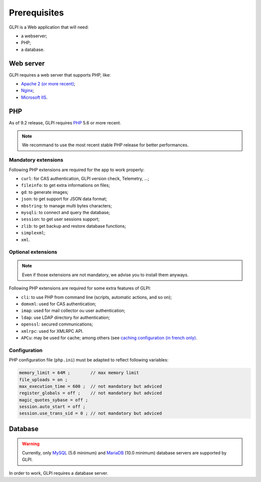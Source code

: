 Prerequisites
=============

GLPI is a Web application that will need:

* a webserver;
* PHP;
* a database.

Web server
----------

GLPI requires a web server that supports PHP, like:

* `Apache 2 (or more recent) <http://httpd.apache.org>`_;
* `Nginx <http://nginx.org/>`_;
* `Microsoft IIS <http://www.iis.net>`_.

PHP
---

As of 9.2 release, GLPI requires `PHP <http://php.net>`_ 5.6 or more recent.

.. note::

   We recommand to use the most recent stable PHP release for better performances.

Mandatory extensions
^^^^^^^^^^^^^^^^^^^^

Following PHP extensions are required for the app to work properly:

* ``curl``: for CAS authentication, GLPI version check, Telemetry, ...;
* ``fileinfo``: to get extra informations on files;
* ``gd``: to generate images;
* ``json``: to get support for JSON data format;
* ``mbstring``:  to manage multi bytes characters;
* ``mysqli``: to connect and query the database;
* ``session``: to get user sessions support;
* ``zlib``: to get backup and restore database functions;
* ``simplexml``;
* ``xml``.

Optional extensions
^^^^^^^^^^^^^^^^^^^

.. note::

   Even if those extensions are not mandatory, we advise you to install them anyways.

Following PHP extensions are required for some extra features of GLPI:

* ``cli``: to use PHP from command line (scripts, automatic actions, and so on);
* ``domxml``: used for CAS authentication;
* ``imap``: used for mail collector ou user authentication;
* ``ldap``:  use LDAP directory for authentication;
* ``openssl``: secured communications;
* ``xmlrpc``: used for XMLRPC API.
* ``APCu``: may be used for cache; among others (see `caching configuration (in french only) <http://glpi-user-documentation.readthedocs.io/fr/latest/advanced/cache.html>`_.

Configuration
^^^^^^^^^^^^^

PHP configuration file (``php.ini``) must be adapted to reflect following variables:

.. code-block:: ini

    memory_limit = 64M ;        // max memory limit
    file_uploads = on ;
    max_execution_time = 600 ;  // not mandatory but adviced
    register_globals = off ;    // not mandatory but adviced
    magic_quotes_sybase = off ;
    session.auto_start = off ;
    session.use_trans_sid = 0 ; // not mandatory but adviced

Database
--------

.. warning::

   Currently, only `MySQL <https://dev.mysql.com>`_ (5.6 minimum) and `MariaDB <https://mariadb.com>`_ (10.0 minimum) database servers are supported by GLPI.

In order to work, GLPI requires a database server.
